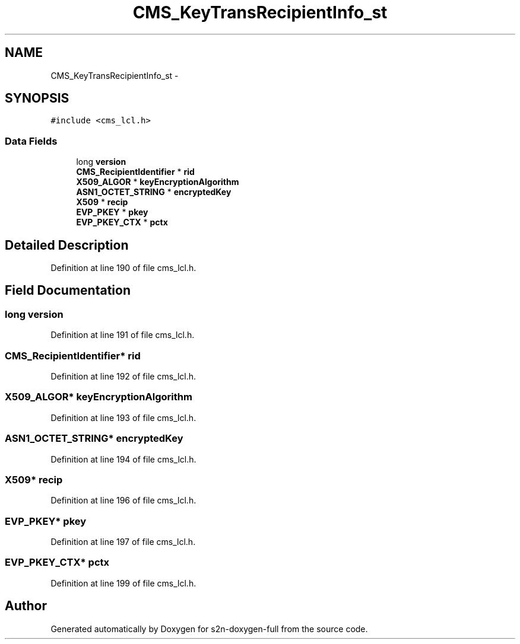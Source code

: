 .TH "CMS_KeyTransRecipientInfo_st" 3 "Fri Aug 19 2016" "s2n-doxygen-full" \" -*- nroff -*-
.ad l
.nh
.SH NAME
CMS_KeyTransRecipientInfo_st \- 
.SH SYNOPSIS
.br
.PP
.PP
\fC#include <cms_lcl\&.h>\fP
.SS "Data Fields"

.in +1c
.ti -1c
.RI "long \fBversion\fP"
.br
.ti -1c
.RI "\fBCMS_RecipientIdentifier\fP * \fBrid\fP"
.br
.ti -1c
.RI "\fBX509_ALGOR\fP * \fBkeyEncryptionAlgorithm\fP"
.br
.ti -1c
.RI "\fBASN1_OCTET_STRING\fP * \fBencryptedKey\fP"
.br
.ti -1c
.RI "\fBX509\fP * \fBrecip\fP"
.br
.ti -1c
.RI "\fBEVP_PKEY\fP * \fBpkey\fP"
.br
.ti -1c
.RI "\fBEVP_PKEY_CTX\fP * \fBpctx\fP"
.br
.in -1c
.SH "Detailed Description"
.PP 
Definition at line 190 of file cms_lcl\&.h\&.
.SH "Field Documentation"
.PP 
.SS "long version"

.PP
Definition at line 191 of file cms_lcl\&.h\&.
.SS "\fBCMS_RecipientIdentifier\fP* rid"

.PP
Definition at line 192 of file cms_lcl\&.h\&.
.SS "\fBX509_ALGOR\fP* keyEncryptionAlgorithm"

.PP
Definition at line 193 of file cms_lcl\&.h\&.
.SS "\fBASN1_OCTET_STRING\fP* encryptedKey"

.PP
Definition at line 194 of file cms_lcl\&.h\&.
.SS "\fBX509\fP* recip"

.PP
Definition at line 196 of file cms_lcl\&.h\&.
.SS "\fBEVP_PKEY\fP* pkey"

.PP
Definition at line 197 of file cms_lcl\&.h\&.
.SS "\fBEVP_PKEY_CTX\fP* pctx"

.PP
Definition at line 199 of file cms_lcl\&.h\&.

.SH "Author"
.PP 
Generated automatically by Doxygen for s2n-doxygen-full from the source code\&.
